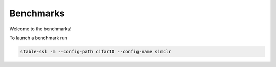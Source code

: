 Benchmarks
----------

Welcome to the benchmarks! 

To launch a benchmark run

.. code-block:: bash

    stable-ssl -m --config-path cifar10 --config-name simclr
